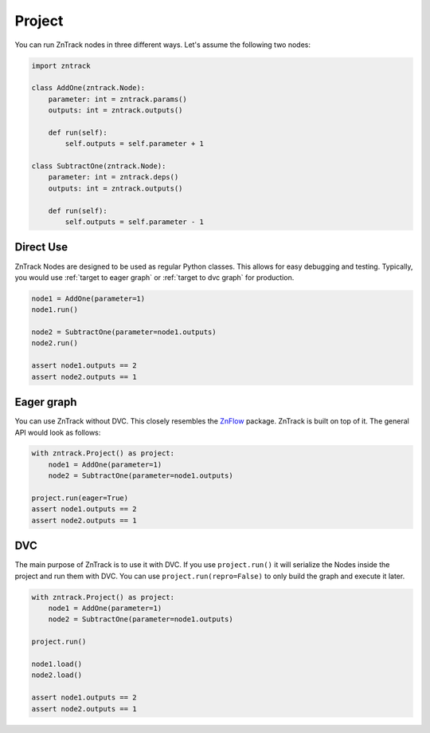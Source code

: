 .. _userdoc-project:

Project
=======
You can run ZnTrack nodes in three different ways.
Let's assume the following two nodes:

..  code-block:: python

    import zntrack

    class AddOne(zntrack.Node):
        parameter: int = zntrack.params()
        outputs: int = zntrack.outputs()

        def run(self):
            self.outputs = self.parameter + 1

    class SubtractOne(zntrack.Node):
        parameter: int = zntrack.deps()
        outputs: int = zntrack.outputs()

        def run(self):
            self.outputs = self.parameter - 1

Direct Use
----------
ZnTrack Nodes are designed to be used as regular Python classes.
This allows for easy debugging and testing.
Typically, you would use :ref:`target to eager graph` or :ref:`target to dvc graph` for production.

..  code-block:: python

    node1 = AddOne(parameter=1)
    node1.run()

    node2 = SubtractOne(parameter=node1.outputs)
    node2.run()

    assert node1.outputs == 2
    assert node2.outputs == 1

.. _target to eager graph:

Eager graph
-----------
You can use ZnTrack without DVC.
This closely resembles the `ZnFlow <https://github.com/zincware/znflow>`_ package.
ZnTrack is built on top of it.
The general API would look as follows:

..  code-block:: python

    with zntrack.Project() as project:
        node1 = AddOne(parameter=1)
        node2 = SubtractOne(parameter=node1.outputs)

    project.run(eager=True)
    assert node1.outputs == 2
    assert node2.outputs == 1

.. _target to dvc graph:

DVC
---
The main purpose of ZnTrack is to use it with DVC.
If you use ``project.run()`` it will serialize the Nodes inside the project and run them with DVC.
You can use ``project.run(repro=False)`` to only build the graph and execute it later.

..  code-block:: python

    with zntrack.Project() as project:
        node1 = AddOne(parameter=1)
        node2 = SubtractOne(parameter=node1.outputs)

    project.run()

    node1.load()
    node2.load()

    assert node1.outputs == 2
    assert node2.outputs == 1

